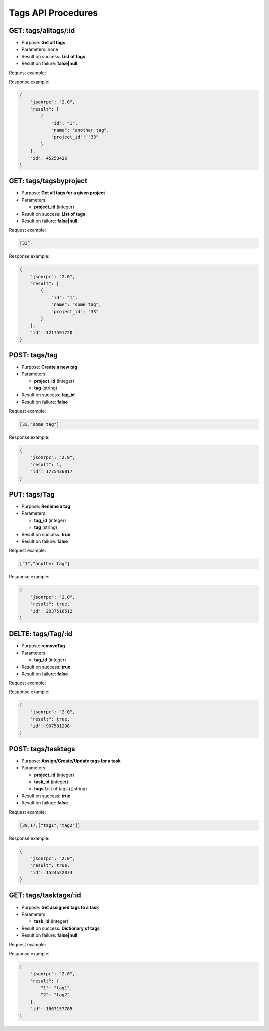 Tags API Procedures
===================

GET: tags/alltags/:id
----------

-  Purpose: **Get all tags**
-  Parameters: none
-  Result on success: **List of tags**
-  Result on failure: **false|null**

Request example:

.. code:: json


Response example:

.. code:: json

    {
        "jsonrpc": "2.0",
        "result": [
            {
                "id": "1",
                "name": "another tag",
                "project_id": "33"
            }
        ],
        "id": 45253426
    }

GET: tags/tagsbyproject
----------------

-  Purpose: **Get all tags for a given project**
-  Parameters:

   -  **project_id** (integer)

-  Result on success: **List of tags**
-  Result on failure: **false|null**

Request example:

.. code:: json

    [33]

Response example:

.. code:: json

    {
        "jsonrpc": "2.0",
        "result": [
            {
                "id": "1",
                "name": "some tag",
                "project_id": "33"
            }
        ],
        "id": 1217591720
    }

POST: tags/tag
---------

-  Purpose: **Create a new tag**
-  Parameters:

   -  **project_id** (integer)
   -  **tag** (string)

-  Result on success: **tag_id**
-  Result on failure: **false**

Request example:

.. code:: json

    [33,"some tag"]

Response example:

.. code:: json

    {
        "jsonrpc": "2.0",
        "result": 1,
        "id": 1775436017
    }

PUT: tags/Tag
---------

-  Purpose: **Rename a tag**
-  Parameters:

   -  **tag_id** (integer)
   -  **tag** (string)

-  Result on success: **true**
-  Result on failure: **false**

Request example:

.. code:: json

 ["1","another tag"]

Response example:

.. code:: json

    {
        "jsonrpc": "2.0",
        "result": true,
        "id": 2037516512
    }

DELTE: tags/Tag/:id
---------

-  Purpose: **removeTag**
-  Parameters:

   -  **tag_id** (integer)

-  Result on success: **true**
-  Result on failure: **false**

Request example:

.. code:: json


Response example:

.. code:: json

    {
        "jsonrpc": "2.0",
        "result": true,
        "id": 907581298
    }

POST: tags/tasktags
-----------

-  Purpose: **Assign/Create/Update tags for a task**
-  Parameters:

   -  **project_id** (integer)
   -  **task_id** (integer)
   -  **tags** List of tags ([]string)

-  Result on success: **true**
-  Result on failure: **false**

Request example:

.. code:: json

 [39,17,["tag1","tag2"]]

Response example:

.. code:: json

    {
        "jsonrpc": "2.0",
        "result": true,
        "id": 1524522873
    }

GET: tags/tasktags/:id
-----------

-  Purpose: **Get assigned tags to a task**
-  Parameters:

   -  **task_id** (integer)

-  Result on success: **Dictionary of tags**
-  Result on failure: **false|null**

Request example:

.. code:: json


Response example:

.. code:: json

    {
        "jsonrpc": "2.0",
        "result": {
            "1": "tag1",
            "2": "tag2"
        },
        "id": 1667157705
    }
